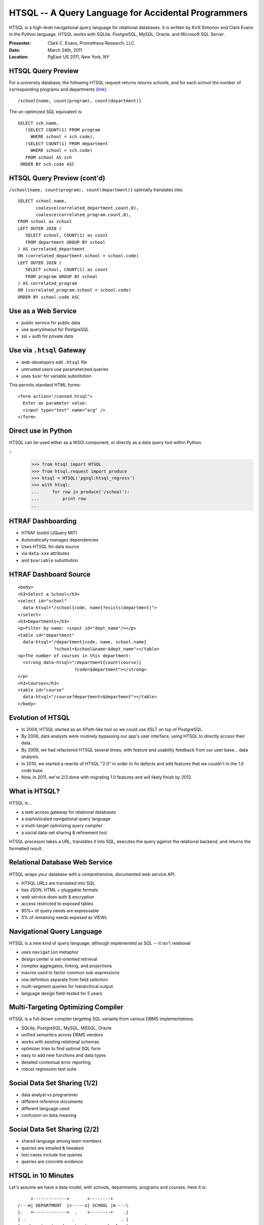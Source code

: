 HTSQL -- A Query Language for Accidental Programmers
====================================================

HTSQL is a high-level navigational query language for relational
databases.  It is written by Kirill Simonov and Clark Evans
in the Python language.  HTSQL works with SQLite, PostgreSQL, 
MySQL, Oracle, and Microsoft SQL Server.

:Presenter: Clark C. Evans, Prometheus Research, LLC
:Date: March 24th, 2011
:Location: PgEast US 2011, New York, NY

HTSQL Query Preview
-------------------

For a university database, the following HTSQL request 
returns returns schools, and for each school the number 
of corresponding programs and departments (link_)::

  /school{name, count(program), count(department)}

.. _link:
    http://demo.htsql.org
    /school{name,count(program),count(department)}

The un-optimized SQL equivalent is::

  SELECT sch.name,
     (SELECT COUNT(1) FROM program
       WHERE school = sch.code),
     (SELECT COUNT(1) FROM department
       WHERE school = sch.code)
     FROM school AS sch
   ORDER BY sch.code ASC

HTSQL Query Preview (cont'd)
----------------------------

``/school{name, count(program), count(department)}`` 
optimally translates into::

   SELECT school.name, 
          coalesce(correlated_department.count,0), 
          coalesce(correlated_program.count,0),
   FROM school as school
   LEFT OUTER JOIN (
      SELECT school, COUNT(1) as count 
      FROM department GROUP BY school
   ) AS correlated_department 
   ON (correlated_department.school = school.code)
   LEFT OUTER JOIN (
      SELECT school, COUNT(1) as count 
      FROM program GROUP BY school
   ) AS correlated_program 
   ON (correlated_program.school = school.code)
   ORDER BY school.code ASC

Use as a Web Service
--------------------

.. image:: img/webservice.png
   :align: left

* public service for public data
* use querytimeout for PostgreSQL
* ssl + auth for private data

Use via ``.htsql`` Gateway
--------------------------

* web-developers edit ``.htsql`` file
* untrusted users use parameterized queries
* uses ``$var`` for variable substitution

This permits standard HTML forms::

  <form action="/canned.htsql">
    Enter an parameter value:
    <input type="text" name="arg" />
  </form>

Direct use in Python
--------------------

HTSQL can be used either as a WSGI component,
or directly as a data query tool within Python.

::
    >>> from htsql import HTSQL
    >>> from htsql.request import produce
    >>> htsql = HTSQL('pgsql:htsql_regress')
    >>> with htsql:
    ...     for row in produce('/school'):
    ...         print row
    ...

HTRAF Dashboarding
------------------

.. image:: img/htraf_screenshot.png
   :align: left

* HTRAF toolkit (JQuery MIT)
* Automatically manages dependencies 
* Uses HTSQL for data source
* via ``data-xxx`` attributes
* and ``$variable`` substitution

HTRAF Dashboard Source
----------------------

::

 <body>
 <h3>Select a School</h3>
 <select id="school" 
   data-htsql="/school{code, name}?exists(department)">
 </select>
 <h3>Departments</h3>
 <p>Filter by name: <input id="dept_name"/></p>
 <table id="department"
   data-htsql="/department{code, name, school.name}
               ?school=$school&name~$dept_name"></table>
 <p>The number of courses in this department: 
   <strong data-htsql="/department{count(course)}
                       ?code=$department"></strong>
 </p>
 <h3>Courses</h3>
 <table id="course" 
   data-htsql="/course?department=$department"></table>
 </body>

Evolution of HTSQL
------------------

* In 2004, HTSQL started as an XPath-like tool 
  so we could use XSLT on top of PostgreSQL.

* By 2006, data analysts were routinely bypassing 
  our app's user interface, using HTSQL to 
  directly access their data.

* By 2008, we had refactored HTSQL several times,
  with feature and usability feedback from our
  user base... data analysts.

* In 2010, we started a rewrite of HTSQL "2.0" in
  order to fix defects and add features that we 
  couldn't in the 1.0 code base.
  
* Now, in 2011, we're 2/3 done with migrating 1.0
  features and will likely finish by 2012.


What is HTSQL?
--------------

HTSQL is...

.. image:: img/what_is_it.png
   :align: right

* a web access gateway for relational databases
* a sophisticated navigational query language
* a multi-target optimizing query compiler
* a social data-set sharing & refinement tool

HTSQL processor takes a URL, translates it into 
SQL, executes the query against the relational
backend, and returns the formatted result.

Relational Database Web Service
-------------------------------

HTSQL wraps your database with a comprehensive, 
documented web service API.

* HTSQL URLs are translated into SQL
* has JSON, HTML + pluggable formats
* web service does auth & encryption
* access restricted to exposed tables
* 95%+ of query needs are expressable
* 5% of remaining needs exposed as VIEWs

Navigational Query Language
---------------------------

HTSQL is a new kind of query language; although
implemented as SQL -- it isn't relational

* uses ``navigation`` metaphor 
* design center is set-oriented retrieval
* complex aggregates, linking, and projections
* macros used to factor common sub-expressions
* row definition separate from field selection
* multi-segment queries for hierarchical output
* language design field-tested for 5 years

Multi-Targeting Optimizing Compiler
-----------------------------------

HTSQL is a full-blown compiler targeting SQL 
variants from various DBMS implementations.

* SQLite, PostgreSQL, MySQL, MSSQL, Oracle
* unified semantics across DBMS vendors
* works with existing relational schemas
* optimizer tries to find optimal SQL form
* easy to add new functions and data types
* detailed contextual error reporting 
* robust regression test suite

Social Data Set Sharing (1/2)
-----------------------------

.. image:: img/triangle.png
   :width: 65%
   :align: right

* data analyst vs programmer
* different reference documents
* different language used
* confusion on data meaning

Social Data Set Sharing (2/2)
-----------------------------

.. image:: img/sharing.jpg
   :width: 65%
   :align: right

* shared language among team members
* queries are emailed & tweaked
* test cases include live queries
* queries are concrete evidence

HTSQL in 10 Minutes
-------------------

Let's assume we have a data model, with schools, 
departments, programs and courses.  Here it is::

      +-------------+       +--------+     
 /---m| DEPARTMENT  |>-----o| SCHOOL |m----\   
 |.   +-------------+  .    +--------+    .|   
 | .                  .                  . |
 |   department   department    a school   |
 |   offers       may be part   has one or |
 |   courses      of school     programs   |
 |                                         |
 |    +-------------+       +---------+    |
 \---<| COURSE      |       | PROGRAM |>---/
      +-------------+       +---------+


#1 - Selecting Data
-------------------

* curly brackets are selectors
* postfix operators are sorting (+/-)

An example (E1_)::

    /course{department+, no, credits-, title}

.. _E1: 
    http://demo.htsql.org
    /course{department+,no,credits-,title}

#2 - Linking Data
-----------------

* we use period to signify a link, or join 
* wildcard ``*`` pulls all columns from a table

An example (E2_)::

    /department{school.name, *}

.. _E2: 
    http://demo.htsql.org
    /department{school.name,*}

#3 - Filtering Data
-------------------

* question mark ``?`` indicates filter
* single-quote literal strings

For example (E3_)::

    /course?credits<3&department.school='ns'

.. _E3: 
    http://demo.htsql.org
    /course?credits<3&department.school='ns'

#4 - Aggregating Data
---------------------

* one-to-many links are "plural"
* all plural links require aggregates
* nested aggregates are possible

An example (E4_)::

    /school{code, avg(department.count(course))}

.. _E4: 
    http://demo.htsql.org
    /school{code, avg(department.count(course))}

#5 - Projections
----------------

* projections (``^``) build DISTINCT relations
* implemented in 2.1; documentation needed ;)

An example (E5_)::

    /(program^degree){*,count(^)}

.. _E5: 
    http://demo.htsql.org
    /(program^degree){*,count(^)}

#6 - Pluggable Formatters
-------------------------

* use ``/:format`` to specify formatter
* supports CSV, JSON, TXT, HTML
* XML, YAML and others in later releases

An example (E6_)::

    /school/:txt

.. _E6: 
    http://demo.htsql.org
    /student/:txt

#7 - Table Expressions
----------------------

* use ``limit(#, offset)`` to slice data
* use ``sort()`` to sort a table expression
* other forms of table expressions possible

An example (E7_)::

    /department.sort(school).limit(10,5)

.. _E7: 
    http://demo.htsql.org
    /department.sort(school).limit(10,5)

#8 - Multi-Segments
-------------------

* use slash ``/`` to make hierarchical sets
* perhaps in version 2.2 or 2.3?

An example (E8_)::

    /school{code, /department, /program}

.. _E8: 
    http://demo.htsql.com
    /school/(department;program)

Development Status
------------------

HTSQL is quite usable currently, but it may
have gaps for a given application.  Particular
items we'll be addressing in coming months are:

* a mechanism to override catalog configuration
* a way to add custom commands and formatters
* support for roles and user pass-through
* hierarchical queries & streaming result sets
* more maturity and exciting features!

How do I get it?
----------------

Open Community

* source code is up on bitbucket
* free of charge for PostgreSQL, MySQL, etc.
* no restrictions on commercial applications
* we are at #htsql on irc.freenode.net

Dual-License & Support

* license for use /w commercial database systems
* we sell support packages and consulting

Q&A
---

Please visit our community site, http://htsql.org, our commercial site
http://htsql.com, we are best found at #htsql on freenode.  The source
code is freely available at http://bitbucket.org/prometheus/htsql

Generous support for HTSQL was provided by Prometheus Research, LLC and
The Simons Foundation. This material is also based upon work supported
by the National Science Foundation under Grant #0944460. 

